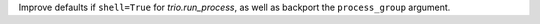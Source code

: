 Improve defaults if ``shell=True`` for `trio.run_process`, as well as backport the ``process_group`` argument.
